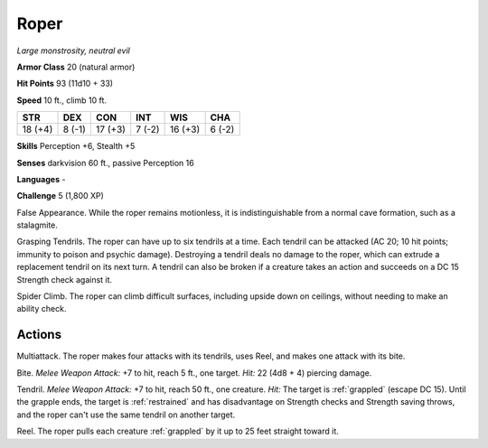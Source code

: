 .. _Roper:

Roper
-----


.. https://stackoverflow.com/questions/11984652/bold-italic-in-restructuredtext

.. raw:: html

   <style type="text/css">
     span.bolditalic {
       font-weight: bold;
       font-style: italic;
     }
   </style>

.. role:: bi
   :class: bolditalic


*Large monstrosity, neutral evil*

**Armor Class** 20 (natural armor)

**Hit Points** 93 (11d10 + 33)

**Speed** 10 ft., climb 10 ft.

+-----------+-----------+-----------+-----------+-----------+-----------+
| STR       | DEX       | CON       | INT       | WIS       | CHA       |
+===========+===========+===========+===========+===========+===========+
| 18 (+4)   | 8 (-1)    | 17 (+3)   | 7 (-2)    | 16 (+3)   | 6 (-2)    |
+-----------+-----------+-----------+-----------+-----------+-----------+

**Skills** Perception +6, Stealth +5

**Senses** darkvision 60 ft., passive Perception 16

**Languages** -

**Challenge** 5 (1,800 XP)

:bi:`False Appearance`. While the roper remains motionless, it is
indistinguishable from a normal cave formation, such as a stalagmite.

:bi:`Grasping Tendrils`. The roper can have up to six tendrils at a
time. Each tendril can be attacked (AC 20; 10 hit points; immunity to
poison and psychic damage). Destroying a tendril deals no damage to the
roper, which can extrude a replacement tendril on its next turn. A
tendril can also be broken if a creature takes an action and succeeds on
a DC 15 Strength check against it.

:bi:`Spider Climb`. The roper can climb difficult surfaces, including
upside down on ceilings, without needing to make an ability check.


Actions
^^^^^^^

:bi:`Multiattack`. The roper makes four attacks with its tendrils, uses
Reel, and makes one attack with its bite.

:bi:`Bite`. *Melee Weapon Attack:* +7 to hit, reach 5 ft., one target.
*Hit:* 22 (4d8 + 4) piercing damage.

.. index::
   single: grappled; by roper tendril
   single: restrained; by roper tendril

:bi:`Tendril`. *Melee Weapon Attack:* +7 to hit, reach 50 ft., one
creature. *Hit:* The target is :ref:`grappled` (escape DC 15). Until the
grapple ends, the target is :ref:`restrained` and has disadvantage on Strength
checks and Strength saving throws, and the roper can't use the same
tendril on another target.

:bi:`Reel`. The roper pulls each creature :ref:`grappled` by it up to 25 feet
straight toward it.

